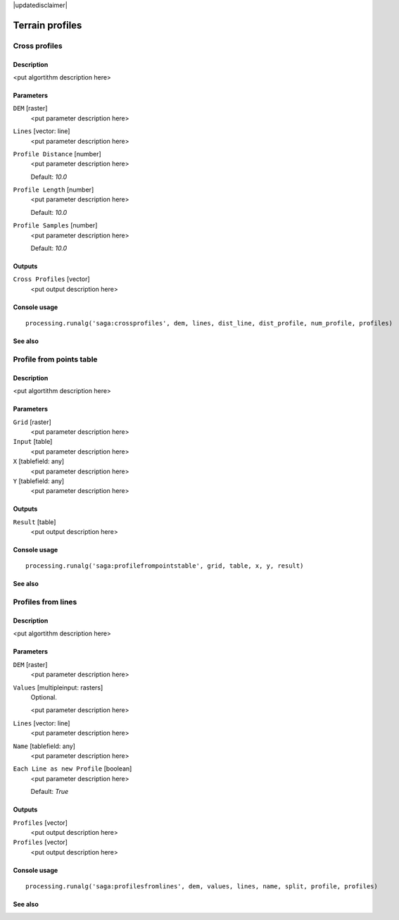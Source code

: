 |updatedisclaimer|

Terrain profiles
================

Cross profiles
--------------

Description
...........

<put algortithm description here>

Parameters
..........

``DEM`` [raster]
  <put parameter description here>

``Lines`` [vector: line]
  <put parameter description here>

``Profile Distance`` [number]
  <put parameter description here>

  Default: *10.0*

``Profile Length`` [number]
  <put parameter description here>

  Default: *10.0*

``Profile Samples`` [number]
  <put parameter description here>

  Default: *10.0*

Outputs
.......

``Cross Profiles`` [vector]
  <put output description here>

Console usage
.............

::

  processing.runalg('saga:crossprofiles', dem, lines, dist_line, dist_profile, num_profile, profiles)

See also
........

Profile from points table
-------------------------

Description
...........

<put algortithm description here>

Parameters
..........

``Grid`` [raster]
  <put parameter description here>

``Input`` [table]
  <put parameter description here>

``X`` [tablefield: any]
  <put parameter description here>

``Y`` [tablefield: any]
  <put parameter description here>

Outputs
.......

``Result`` [table]
  <put output description here>

Console usage
.............

::

  processing.runalg('saga:profilefrompointstable', grid, table, x, y, result)

See also
........

Profiles from lines
-------------------

Description
...........

<put algortithm description here>

Parameters
..........

``DEM`` [raster]
  <put parameter description here>

``Values`` [multipleinput: rasters]
  Optional.

  <put parameter description here>

``Lines`` [vector: line]
  <put parameter description here>

``Name`` [tablefield: any]
  <put parameter description here>

``Each Line as new Profile`` [boolean]
  <put parameter description here>

  Default: *True*

Outputs
.......

``Profiles`` [vector]
  <put output description here>

``Profiles`` [vector]
  <put output description here>

Console usage
.............

::

  processing.runalg('saga:profilesfromlines', dem, values, lines, name, split, profile, profiles)

See also
........

